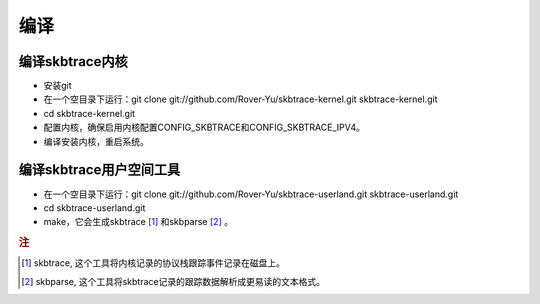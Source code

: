 
.. _building:

**************
编译
**************

编译skbtrace内核
===========
* 安装git
* 在一个空目录下运行：git clone git://github.com/Rover-Yu/skbtrace-kernel.git skbtrace-kernel.git
* cd skbtrace-kernel.git
* 配置内核，确保启用内核配置CONFIG_SKBTRACE和CONFIG_SKBTRACE_IPV4。
* 编译安装内核，重启系统。

编译skbtrace用户空间工具
============
* 在一个空目录下运行：git clone git://github.com/Rover-Yu/skbtrace-userland.git skbtrace-userland.git
* cd skbtrace-userland.git
* make，它会生成skbtrace [#]_ 和skbparse [#]_ 。

.. rubric:: 注

.. [#] skbtrace, 这个工具将内核记录的协议栈跟踪事件记录在磁盘上。
.. [#] skbparse, 这个工具将skbtrace记录的跟踪数据解析成更易读的文本格式。
